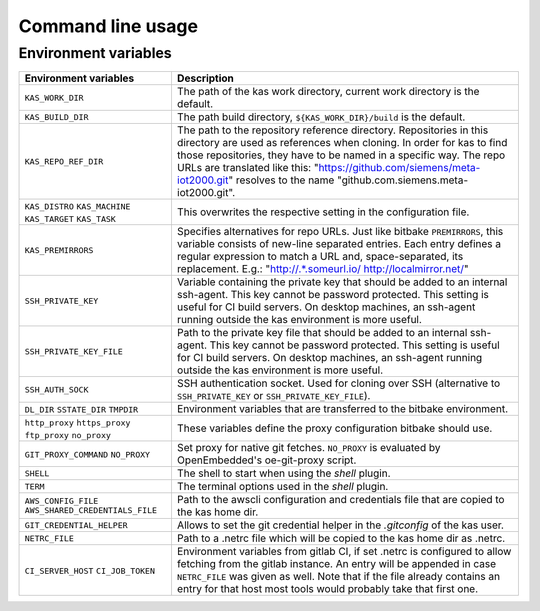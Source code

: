 Command line usage
==================

.. argparse::
    :module: kas.kas
    :func: kas_get_argparser
    :prog: kas


Environment variables
---------------------

+--------------------------+--------------------------------------------------+
| Environment variables    | Description                                      |
+==========================+==================================================+
| ``KAS_WORK_DIR``         | The path of the kas work directory, current work |
|                          | directory is the default.                        |
+--------------------------+--------------------------------------------------+
| ``KAS_BUILD_DIR``        | The path build directory,                        |
|                          | ``${KAS_WORK_DIR}/build`` is the default.        |
+--------------------------+--------------------------------------------------+
| ``KAS_REPO_REF_DIR``     | The path to the repository reference directory.  |
|                          | Repositories in this directory are used as       |
|                          | references when cloning. In order for kas to     |
|                          | find those repositories, they have to be named   |
|                          | in a specific way. The repo URLs are translated  |
|                          | like this:                                       |
|                          | "https://github.com/siemens/meta-iot2000.git"    |
|                          | resolves to the name                             |
|                          | "github.com.siemens.meta-iot2000.git".           |
+--------------------------+--------------------------------------------------+
| ``KAS_DISTRO``           | This overwrites the respective setting in the    |
| ``KAS_MACHINE``          | configuration file.                              |
| ``KAS_TARGET``           |                                                  |
| ``KAS_TASK``             |                                                  |
+--------------------------+--------------------------------------------------+
| ``KAS_PREMIRRORS``       | Specifies alternatives for repo URLs. Just like  |
|                          | bitbake ``PREMIRRORS``, this variable consists   |
|                          | of new-line separated entries. Each entry        |
|                          | defines a regular expression to match a URL and, |
|                          | space-separated, its replacement. E.g.:          |
|                          | "http://.*\.someurl\.io/ http://localmirror.net/"|
+--------------------------+--------------------------------------------------+
| ``SSH_PRIVATE_KEY``      | Variable containing the private key that should  |
|                          | be added to an internal ssh-agent. This key      |
|                          | cannot be password protected. This setting is    |
|                          | useful for CI build servers. On desktop          |
|                          | machines, an ssh-agent running outside the kas   |
|                          | environment is more useful.                      |
+--------------------------+--------------------------------------------------+
| ``SSH_PRIVATE_KEY_FILE`` | Path to the private key file that should be      |
|                          | added to an internal ssh-agent. This key cannot  |
|                          | be password protected. This setting is useful    |
|                          | for CI build servers. On desktop machines, an    |
|                          | ssh-agent running outside the kas environment is |
|                          | more useful.                                     |
+--------------------------+--------------------------------------------------+
| ``SSH_AUTH_SOCK``        | SSH authentication socket. Used for cloning over |
|                          | SSH (alternative to ``SSH_PRIVATE_KEY`` or       |
|                          | ``SSH_PRIVATE_KEY_FILE``).                       |
+--------------------------+--------------------------------------------------+
| ``DL_DIR``               | Environment variables that are transferred to    |
| ``SSTATE_DIR``           | the bitbake environment.                         |
| ``TMPDIR``               |                                                  |
+--------------------------+--------------------------------------------------+
| ``http_proxy``           | These variables define the proxy configuration   |
| ``https_proxy``          | bitbake should use.                              |
| ``ftp_proxy``            |                                                  |
| ``no_proxy``             |                                                  |
+--------------------------+--------------------------------------------------+
| ``GIT_PROXY_COMMAND``    | Set proxy for native git fetches. ``NO_PROXY``   |
| ``NO_PROXY``             | is evaluated by OpenEmbedded's oe-git-proxy      |
|                          | script.                                          |
+--------------------------+--------------------------------------------------+
| ``SHELL``                | The shell to start when using the `shell`        |
|                          | plugin.                                          |
+--------------------------+--------------------------------------------------+
| ``TERM``                 | The terminal options used in the `shell` plugin. |
+--------------------------+--------------------------------------------------+
| ``AWS_CONFIG_FILE``      | Path to the awscli configuration and credentials |
| |aws_cred|               | file that are copied to the kas home dir.        |
+--------------------------+--------------------------------------------------+
| |git_cred|               | Allows to set the git credential helper in the   |
|                          | `.gitconfig` of the kas user.                    |
+--------------------------+--------------------------------------------------+
| ``NETRC_FILE``           | Path to a .netrc file which will be copied to    |
|                          | the kas home dir as .netrc.                      |
+--------------------------+--------------------------------------------------+
| ``CI_SERVER_HOST``       | Environment variables from gitlab CI, if set     |
| ``CI_JOB_TOKEN``         | .netrc is configured to allow fetching from      |
|                          | the gitlab instance. An entry will be appended   |
|                          | in case ``NETRC_FILE`` was given as well. Note   |
|                          | that if the file already contains an entry for   |
|                          | that host most tools would probably take that    |
|                          | first one.                                       |
+--------------------------+--------------------------------------------------+

.. |aws_cred| replace:: ``AWS_SHARED_CREDENTIALS_FILE``
.. |git_cred| replace:: ``GIT_CREDENTIAL_HELPER``

